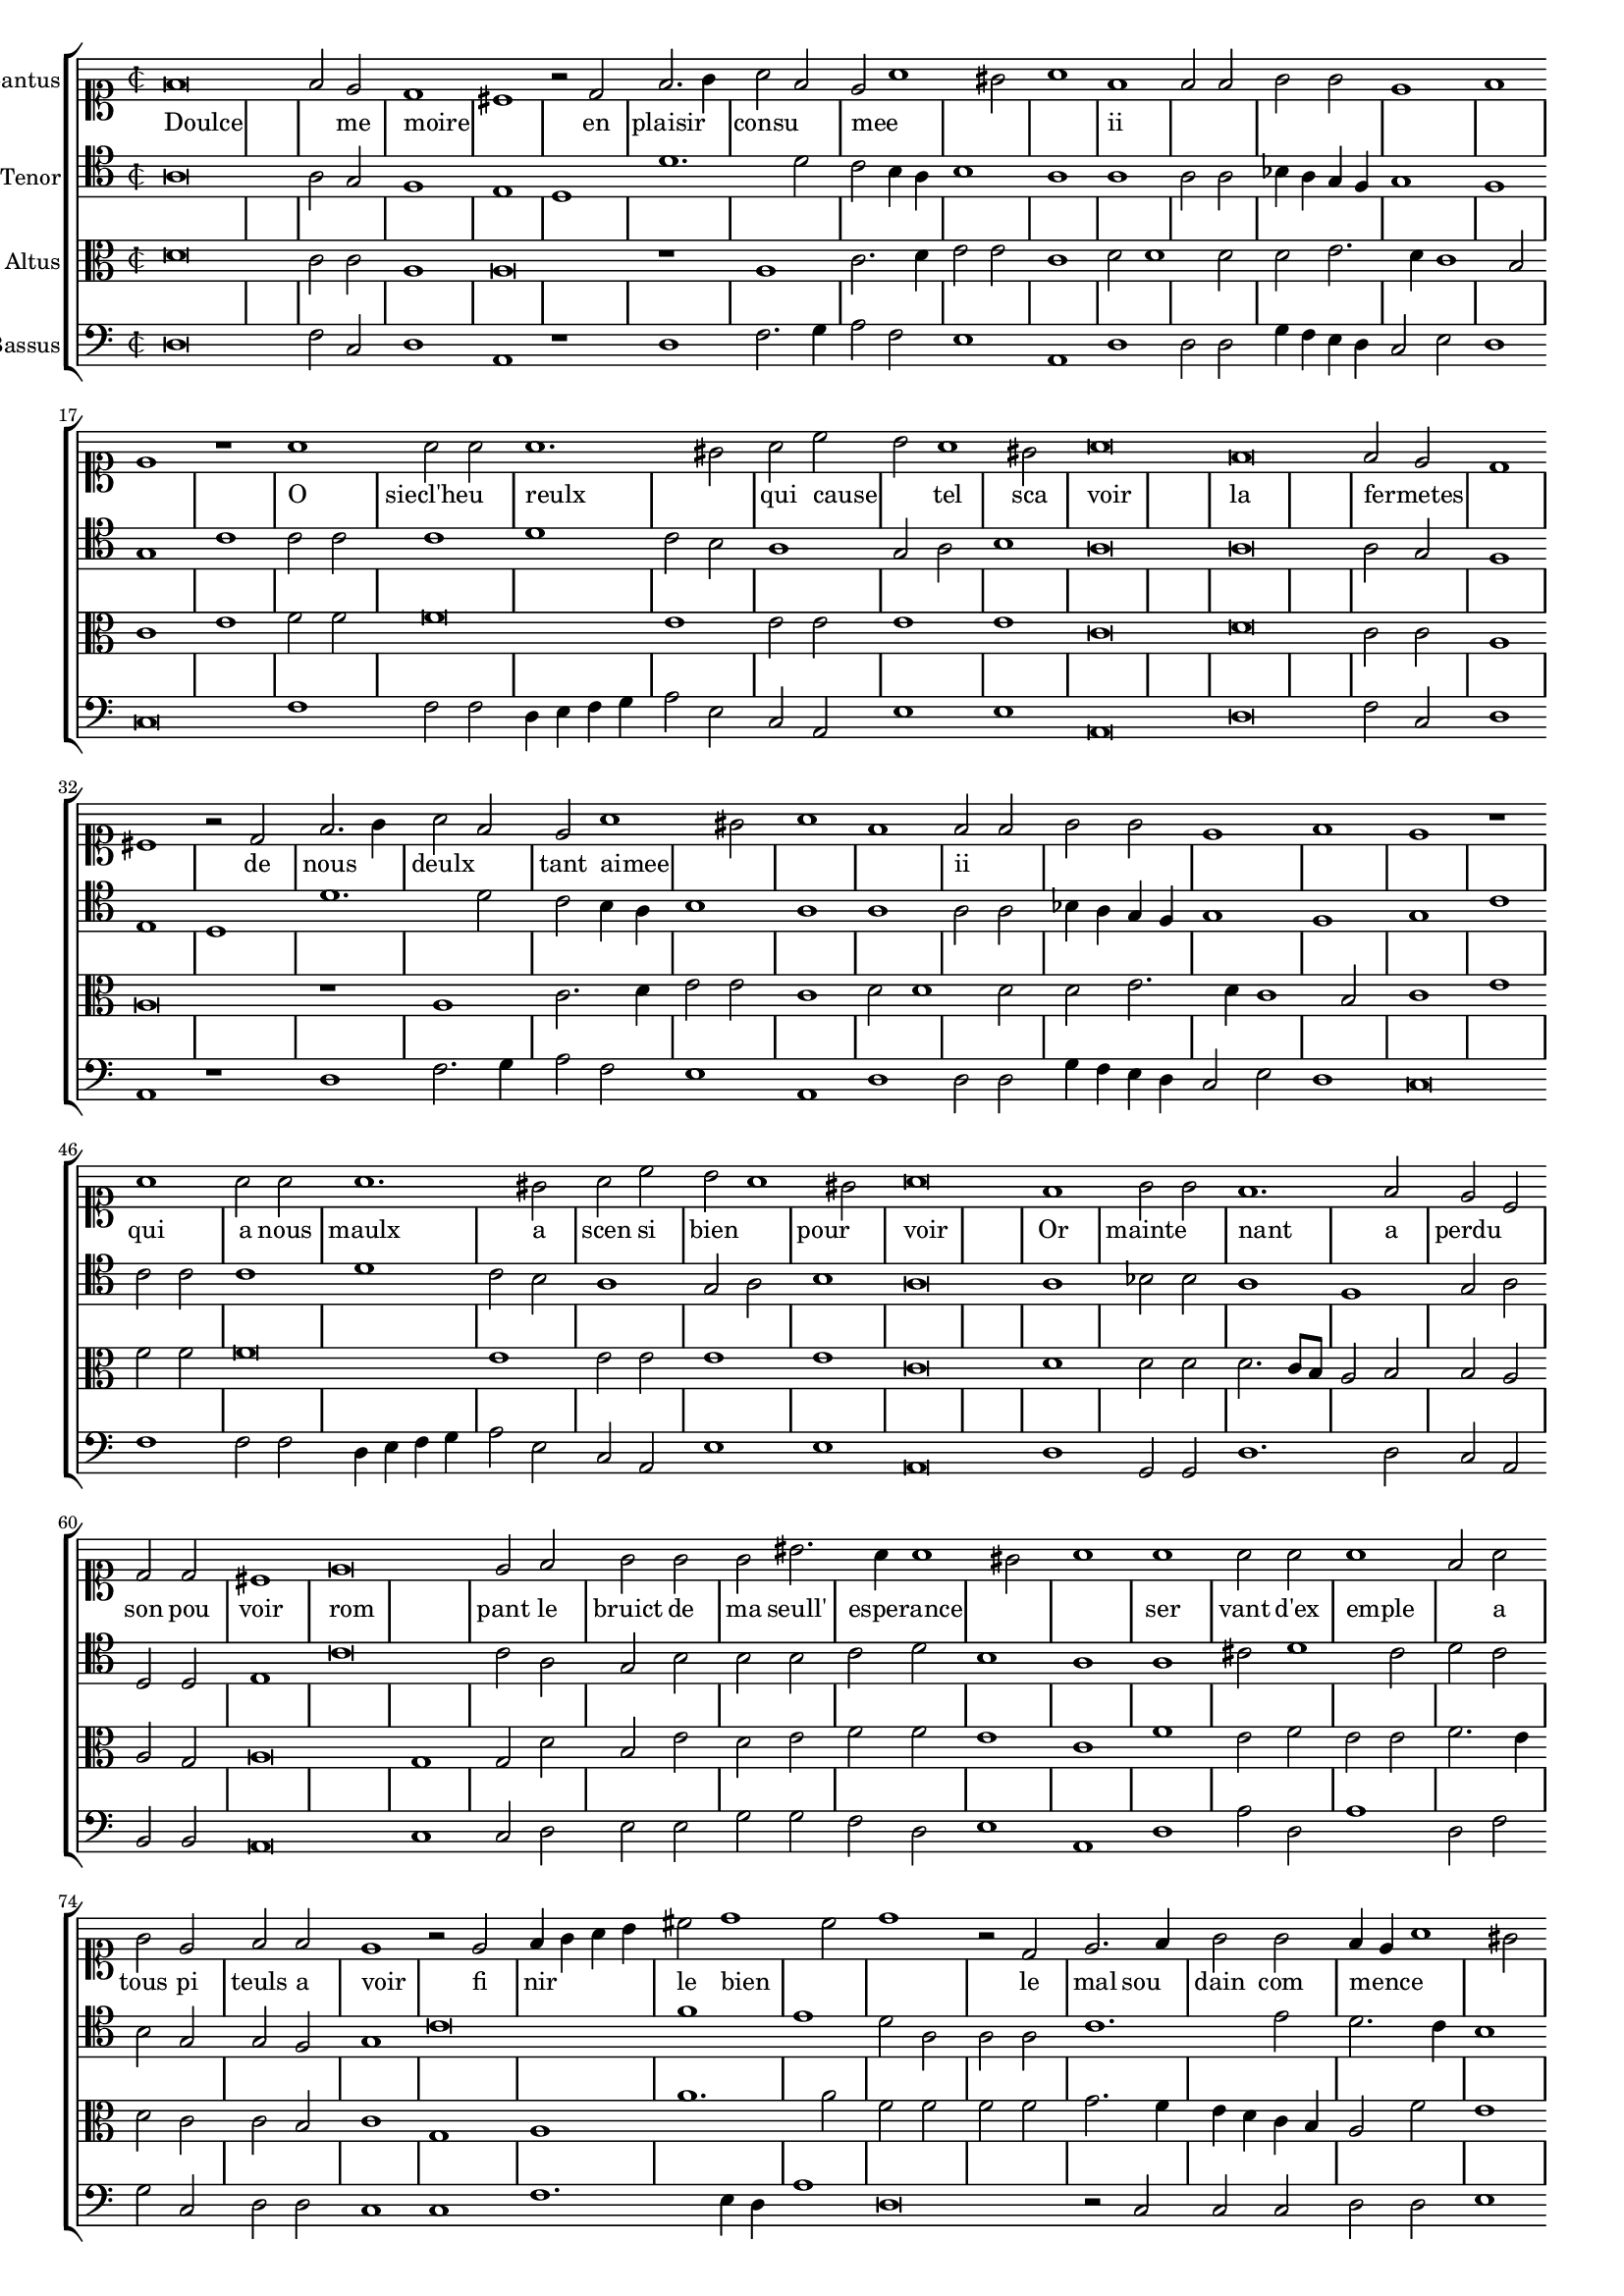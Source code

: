\version "2.12.3"

#(set-global-staff-size 15)
\paper { indent = #0 }
\layout {
	\context {
		\Score
		\override SpacingSpanner #'uniform-stretching = ##t
	}
	\context {
		\Staff
		\override BarLine #'transparent = ##t
		\remove "System_start_delimiter_engraver"
                \override TimeSignature #'style = #'mensural
	}
}
\new StaffGroup = choirStaff <<
\new Staff = "cantus" <<
\set Staff.instrumentName = #"Cantus"
\new Voice = "cantus" {
\relative c' {
        #(set-accidental-style 'forget)
	\time 2/2
	\clef soprano
	f\breve f2 e d1 cis r2 d2 f2. g4 a2 f e a1 gis2 a1 f f2 f g g e1 f1 e1 r1 a1 a2 a a1. gis2 a c b a1 gis2 a\breve
	f\breve f2 e d1 cis r2 d2 f2. g4 a2 f e a1 gis2 a1 f f2 f g g e1 f1 e1 r1 a1 a2 a a1. gis2 a c b a1 gis2
	a\breve f1 g2 g f1. f2 e c d d cis1 e\breve e2 f g g g bis2. a4 a1 gis2
	a1 a a2 a a1 f2 a g e f f e1 r2 e2 f4 g a b cis2 d1 c2 d1 r2 d,2 e2. f4 g2 g
	f4 e a1 gis2 a c2. b4 a g f e d c b a d1 cis2 d1 r2 e2 f4 g a b cis2 d1 c2 d1 r2 d,2
	e2. f4 g2 g f4 e a1 gis2 a c2. b4 a g f e d c b a d1 cis2 d\longa
	r\breve r\longa
	\bar"|."
}
}
>>
\new Lyrics = "cantusLyrics" <<
  \set Score.skipBars = ##t
  \revert Score.SpacingSpanner #'spacing-increment % CHECK: no effect?
  \cadenzaOff % turn bar lines on again
  \once \override Staff.Clef #'full-size-change = ##t
  \set Staff.forceClef = ##t
  \key d \minor
  \time 2/2
  \override Voice.NoteHead #'style = #'default
  \override Voice.Rest #'style = #'default
  \lyricmode {
    Doulce1 _ _2 me moire1 _ _2
    en plaisir1 consu mee _ _
    ii _ _ _ _ _ _
    O siecl'heu reulx _ qui2 cause _ tel1 sca2 voir1 _
    la _ fermetes _ _ _2
    de nous1 deulx tant2 aimee
    _1 _ _ ii _ _ _ _ _
    qui a2 nous maulx1. a2 scen si bien1 pour voir _
    Or mainte nant _2 a perdu1 son2 pou voir1 rom _ pant2 le
    bruict de ma seull' esperance1 _ _
    ser vant2 d'ex emple1 _2 a tous pi teuls a voir1 _2
    fi nir1 le2 bien2 _1 _ _2
    le mal sou dain com mence _ _ _ _ ii
    _1 _ _ _ _ _2
    fi nir _ _ le1 bien _
    le2 mal sou dain com mence _1 _ ii
  }
>>
\new Staff = "tenor" <<
\set Staff.instrumentName = #"Tenor"
\new Voice = "tenor" {
\relative c' {
	#(set-accidental-style 'forget)
	\time 2/2
	\clef tenor
	a\breve a2 g f1 e d d'1. d2 c b4 a b1 a a a2 a bes4 a g f g1 f g c c2 c c1 d c2 b a1 g2 a b1 a\breve
	a\breve a2 g f1 e d d'1. d2 c b4 a b1 a a a2 a bes4 a g f g1 f g c c2 c c1 d c2 b a1 g2 a
	b1 a\breve a1 bes2 b a1 f g2 a d,d e1 c'\breve c2 a g b b b c d b1
	a1 a cis2 d1 c2 d c b g g f g1 c\breve f1 e d2 a a a c1. e2 d2. c4 b1 a2 a
	c2. b4 a g a2 g2. f4 e1 d c'\breve f1 e d2 a a a c1. e2 d2. c4 b1 a2 a c2. b4 a g a2
	g2. f4 e1 d r2 fis2 g g f f  g1. fis4 e f\longa
	\bar"|."
}
}
>>
\new Lyrics = "tenorLyrics" <<
  \set Score.skipBars = ##t
  \revert Score.SpacingSpanner #'spacing-increment % CHECK: no effect?
  \cadenzaOff % turn bar lines on again
  \once \override Staff.Clef #'full-size-change = ##t
  \set Staff.forceClef = ##t
  \key d \minor
  \time 2/2
  \override Voice.NoteHead #'style = #'default
  \override Voice.Rest #'style = #'default
  \lyricmode {
    %Doulce1 _ _2 me moire1 _
    %en plaisir1 _ consu mee _ _
    %ii _ _ _
    %O siecl' heureulx1 _ qui2 cause _ tel1 sca2 voir1 _
    %la _ fermetes _ _ _2
    %de nous1 deulx tant2 aimee
    %_1 _ _ ii _ _ _ _ _
    %qui a2 nous maulx1. a2 scen si bien1 pour voir _
    %Or mainte nant _2 a perdu1 son2 pou voir1 rom _ pant2 le
    %bruict de ma seull' esperance1 _ _
    %ser vant2 d'ex emple1 _2 a tous pi teuls a voir1 _2
    %fi nir1 le2 bien2 _1 _ _2
    %le mal sou dain com mence _ _ _ _ ii
    %_1 _ _ _ _ _2
    %fi nir _ _ le1 bien _
    %le2 mal sou dain com mence _1 _ ii
  }
>>
\new Staff = "altus" <<
\set Staff.instrumentName = #"Altus"
\new Voice = "altus" {
\relative c' {
	#(set-accidental-style 'forget)
	\time 2/2
	\clef alto
	d\breve c2 c a1 a\breve r1 a1 c2. d4 e2 e c1 d2 d1 d2 d e2. d4 c1 b2 c1 e f2 f f\breve e1 e2 e e1 e c\breve
	d\breve c2 c a1 a\breve r1 a1 c2. d4 e2 e c1 d2 d1 d2 d e2. d4 c1 b2 c1 e f2 f f\breve e1 e2 e e1 e c\breve
	d1 d2 d d2. c8 b a2 b b a a g a\breve g1 g2 d' b e d e f f e1
	c1 f e2 f e e f2. e4 d2 c c b c1 g a a'1. a2 f f f f g2. f4 e d c b a2 f'
	e1 c2. b4 a g f e f1 d2 bes' a1 a\breve a1 a'1. a2 f f f f g2. f4 e d c b a2 f' e1
	c2. b4 a g f e f1 d2 bes'2 a1 a r2 a2 b b a a b\breve a\longa
	\bar"|."
}
}
>>

\new Staff = "bassus" <<
\set Staff.instrumentName = #"Bassus"
\new Voice = "bassus" {
\relative c {
	#(set-accidental-style 'forget)
	\time 2/2
	\clef bass
	d\breve f2 c d1 a r1 d1 f2. g4 a2 f e1 a, d d2 d g4 f e d c2 e d1 c\breve f1 f2 f d4 e f g a2 e c a e'1 e a,\breve
	d\breve f2 c d1 a r1 d1 f2. g4 a2 f e1 a, d d2 d g4 f e d c2 e d1 c\breve f1 f2 f d4 e f g a2 e c a e'1 e a,\breve
	d1 g,2 g d'1. d2 c a b b a\breve c1 c2 d e e g g f d e1
	a,1 d a'2 d, a'1 d,2 f g c, d d c1 c f1. e4 d a'1 d,\breve r2 c2 c c d d e1 a,1 r2 f2 f f
	g2 g a1 d r1 f1. e4 d a'1 d,\breve r2 c2 c c d d e1 a, r2 f2 f f g g a1 d r2 d2
	g,2 g d' d g,\breve d'\longa
	\bar"|."
}
}
>>

>>

